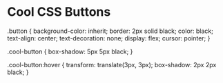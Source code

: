 * Cool CSS Buttons
  .button {
    background-color: inherit;
    border: 2px solid black;
    color: black;
    text-align: center;
    text-decoration: none;
    display: flex;
    cursor: pointer;
  }
  
  .cool-button {
    box-shadow: 5px 5px black;
  }
  
  .cool-button:hover {
    transform: translate(3px, 3px);
    box-shadow: 2px 2px black;
  }
